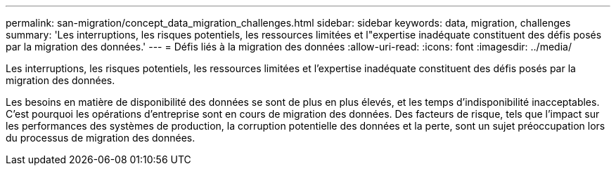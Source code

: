 ---
permalink: san-migration/concept_data_migration_challenges.html 
sidebar: sidebar 
keywords: data, migration, challenges 
summary: 'Les interruptions, les risques potentiels, les ressources limitées et l"expertise inadéquate constituent des défis posés par la migration des données.' 
---
= Défis liés à la migration des données
:allow-uri-read: 
:icons: font
:imagesdir: ../media/


[role="lead"]
Les interruptions, les risques potentiels, les ressources limitées et l'expertise inadéquate constituent des défis posés par la migration des données.

Les besoins en matière de disponibilité des données se sont de plus en plus élevés, et les temps d'indisponibilité inacceptables. C'est pourquoi les opérations d'entreprise sont en cours de migration des données. Des facteurs de risque, tels que l'impact sur les performances des systèmes de production, la corruption potentielle des données et la perte, sont un sujet préoccupation lors du processus de migration des données.
